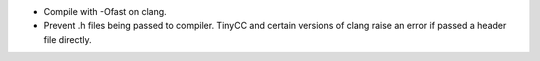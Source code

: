 * Compile with -Ofast on clang.

* Prevent .h files being passed to compiler.
  TinyCC and certain versions of clang raise an error if passed a header file
  directly.
